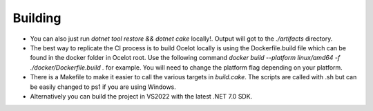 Building
========

* You can also just run `dotnet tool restore && dotnet cake` locally!. Output will got to the `./artifacts` directory.

* The best way to replicate the CI process is to build Ocelot locally is using the Dockerfile.build file which can be found in the docker folder in Ocelot root. Use the following command `docker build --platform linux/amd64 -f ./docker/Dockerfile.build .` for example. You will need to change the platform flag depending on your platform.

* There is a Makefile to make it easier to call the various targets in `build.cake`. The scripts are called with .sh but can be easily changed to ps1 if you are using Windows.

* Alternatively you can build the project in VS2022 with the latest .NET 7.0 SDK.
